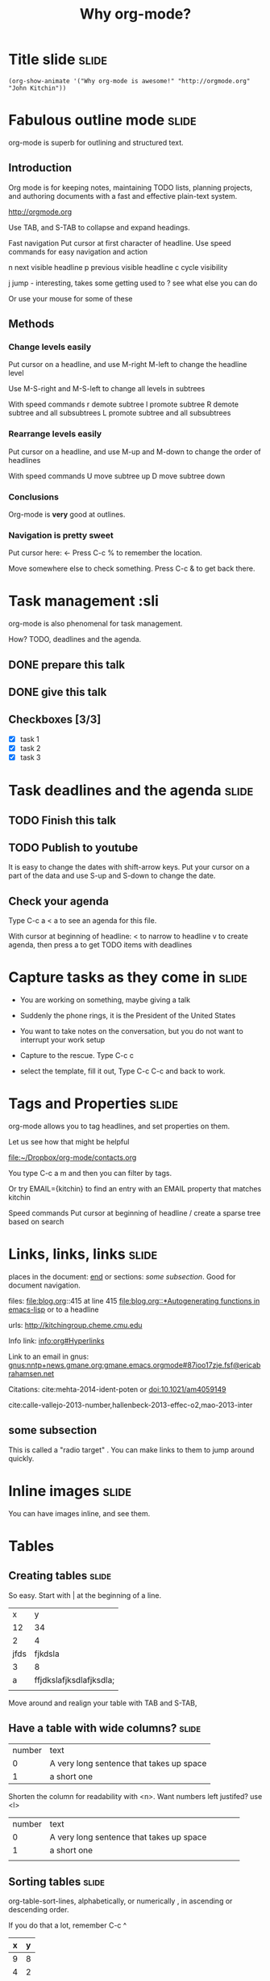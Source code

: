 #+TITLE: Why org-mode?

* Title slide                                                         :slide:
#+BEGIN_SRC emacs-lisp-slide
(org-show-animate '("Why org-mode is awesome!" "http://orgmode.org" "John Kitchin"))
#+END_SRC
* Fabulous outline mode                                               :slide:

  org-mode is superb for outlining and structured text.

** Introduction

Org mode is for keeping notes, maintaining TODO lists, planning projects, and authoring documents with a fast and effective plain-text system.

http://orgmode.org

Use TAB, and S-TAB to collapse and expand headings.

Fast navigation
Put cursor at first character of headline. Use speed commands for easy navigation and action

n next visible headline
p previous visible headline
c cycle visibility

j jump - interesting, takes some getting used to
? see what else you can do

Or use your mouse for some of these
** Methods



*** Change levels easily

Put cursor on a headline, and use M-right M-left to change the headline level

Use M-S-right and M-S-left to change all levels in subtrees

With speed commands
r demote subtree
l promote subtree
R demote subtree and all subsubtrees
L promote subtree and all subsubtrees

*** Rearrange levels easily
Put cursor on a headline, and use M-up and M-down to change the order of headlines

With speed commands
U move subtree up
D move subtree down

*** Conclusions
Org-mode is *very* good at outlines.

*** Navigation is pretty sweet
Put cursor here: <- Press C-c % to remember the location.

Move somewhere else to check something. Press C-c & to get back there.

* Task management                                 :sli
org-mode is also phenomenal for task management.

How? TODO, deadlines and the agenda.

** DONE prepare this talk
   CLOSED: [2014-07-28 Mon 12:11]
** DONE give this talk
   CLOSED: [2014-06-27 Fri 16:25]
** Checkboxes [3/3]
- [X] task 1
- [X] task 2
- [X] task 3

* Task deadlines and the agenda                                       :slide:

** TODO Finish this talk
   DEADLINE: <2014-06-22 Sun>
** TODO Publish to youtube
   DEADLINE: <2014-06-27 Fri>

It is easy to change the dates with shift-arrow keys. Put your cursor on a part of the data and use S-up and S-down to change the date.

** Check your agenda

Type C-c a < a to see an agenda for this file.

With cursor at beginning of headline:
< to narrow to headline
v to create agenda, then press a to get TODO items with deadlines
* Capture tasks as they come in                                       :slide:
- You are working on something, maybe giving a talk

- Suddenly the phone rings, it is the President of the United States

- You want to take notes on the conversation, but you do not want to interrupt your work setup

- Capture to the rescue. Type C-c c

- select the template, fill it out, Type C-c C-c and back to work.

* Tags and Properties                                                 :slide:
org-mode allows you to tag headlines, and set properties on them.

Let us see how that might be helpful

[[file:~/Dropbox/org-mode/contacts.org]]

You type C-c a m
and then you can filter by tags. 

Or try EMAIL={kitchin} to find an entry with an EMAIL property that matches kitchin

Speed commands
Put cursor at beginning of headline
/ create a sparse tree based on search

* Links, links, links                                                 :slide:

places in the document: [[end]] or sections: [[*some%20subsection][some subsection]]. Good for document navigation.

files: file:blog.org::415 at line 415
[[file:blog.org::*Autogenerating%20functions%20in%20emacs-lisp][file:blog.org::*Autogenerating functions in emacs-lisp]] or to a headline

urls: http://kitchingroup.cheme.cmu.edu

Info link: [[info:org#Hyperlinks]]

Link to an email in gnus:
[[gnus:nntp%2Bnews.gmane.org:gmane.emacs.orgmode#87ioo17zje.fsf@ericabrahamsen.net][gnus:nntp+news.gmane.org:gmane.emacs.orgmode#87ioo17zje.fsf@ericabrahamsen.net]]

Citations: cite:mehta-2014-ident-poten or doi:10.1021/am4059149

cite:calle-vallejo-2013-number,hallenbeck-2013-effec-o2,mao-2013-inter
** some subsection

This is called a "radio target" <<end>>. You can make links to them to jump around quickly.

* Inline images                                                       :slide:

You can have images inline, and see them.

[[./images/hatched-symbols.png]]

* Tables
** Creating tables                                                    :slide:

So easy. Start with | at the beginning of a line.

|    x |                       y |
|   12 |                      34 |
|    2 |                       4 |
| jfds |                 fjkdsla |
|    3 |                       8 |
|    a | ffjdkslafjksdlafjksdla; |
|      |                         |
Move around and realign your table with TAB and S-TAB,

** Have a table with wide columns?                                    :slide:

| number | text                                     |
|      0 | A very long sentence that takes up space |
|      1 | a short one                              | 

Shorten the column for readability with <n>. Want numbers left justifed? use <l>
| number | text       |
| <l>    | <10>       |
| 0      | A very long sentence that takes up space |
| 1      | a short one |
|        |            |

** Sorting tables                                                     :slide:

org-table-sort-lines, alphabetically, or numerically , in ascending or descending order.

If you do that a lot, remember C-c ^

| x | y |
|---+---|
| 9 | 8 |
| 4 | 2 |
| 2 | 7 |
| 1 | 2 |

Don't forget M-arrows to move rows and columns around!

** Delete and add rows and columns                                    :slide:

org-table-insert-row      M-S-down
org-table-kill-row        M-S-up
org-table-insert-column   M-S-right
org-table-delete-column   M-S-left

| x    | y |   |
|------+---+---|
| test | 2 |   |
| John | 2 |   |
| Erin | 7 |   |
| Andy | 2 |   |
| Zoe  | 1 |   |

** Convert a region to a table

Have a csv dataset you want to convert to a table: Select it and run M-x org-table-convert-region.

If you do this a lot, remember C-c |

And you can add a horizontal line below your cursor with C-c -

x, y
1, 3 
3, 4
5, 6
7, 8
8, 9

Need to know the sum of a column? Run C-c + on the column, and check the minibuffer. Paste it somewhere with C-y.
  
** Import a table from a data file                                    :slide:
See this file [[file+emacs:data.tab]]

Run M-x org-table-import to insert it here.
| x | y |
|---+---|
| 1 | 2 |
| 4 | 2 |
| 2 | 7 |
| 9 | 8 |



C-c - to get that line.
** Convert table to LaTeX                                             :slide:

Need a quick way to convert a table to LaTeX code?

Highlight the region and run C-c C-e C-b l L to get the LaTeX code

| x    | y |
|------+---|
| John | 2 |
| Erin | 7 |
| Andy | 2 |
| Zoe  | 1 |

Want HTML instead?  C-c C-e C-b h H

* Equations                                                           :slide:

You can put equations in your documents: $\int_0^x \sin x = 0.5$. Solve for $x$. 

Show the equation code: C-c C-c

Toggle them as images: elisp:org-preview-latex-fragment or C-c C-x C-l

Use symbols like \propto, or \alpha, with superscripts like x^2 or subscripts like CH_4. Toggle symbol overlays like this:

elisp:org-toggle-pretty-entities


\(e^x\)
* Embedded code

** Use executable code in more than one language                      :slide:

describing how to add two numbers


#+BEGIN_SRC python
print 7 + 7
#+END_SRC

#+RESULTS:
: 14




#+BEGIN_SRC emacs-lisp
(+ 7 7)
#+END_SRC

#+RESULTS:
: 14



#+BEGIN_SRC R 
sum(c(6, 7))
#+END_SRC

#+RESULTS:
: [1] 13



#+BEGIN_SRC perl :results output
print 6 + 69
#+END_SRC

#+RESULTS:
: 75


#+BEGIN_SRC ruby
print 6 + 69
#+END_SRC

#+RESULTS:
: 75


#+BEGIN_SRC matlab
% Only on Mac and Linux. 
5 + 5
#+END_SRC

#+RESULTS:
#+begin_example
< M A T L A B (R) >
                  Copyright 1984-2013 The MathWorks, Inc.
                     R2013a (8.1.0.604) 64-bit (maci64)
                             February 15, 2013

 
To get started, type one of these: helpwin, helpdesk, or demo.
For product information, visit www.mathworks.com.
% Only on Mac and Linux.
5+5

ans =

    10
#+end_example

What, you want inline code? You mean show that 2 + 2 = src_emacs-lisp{(+ 2 2)} =4=. Maybe you prefer inline python: src_python{return 2 + 2} =4=.

Check out how that exports.

** Use data in a table in code                                        :slide:

Tables in org-mode are sources of data. Give a table a name.

#+tblname: table-data
| x         | y |
|-----------+---|
| Erin      | 7 |
| John      | 2 |
| Andy      | 2 |
| Zoe       | 1 |
| fred      | 5 |
| long-nmae | 7 |


Use it as a variable in a code block

#+BEGIN_SRC python :var data=table-data
print data[0]

import matplotlib.pyplot as plt
plt.plot([int(x[1]) for x in data])
plt.show()
#+END_SRC

#+RESULTS:
: ['Erin', 7]


We might as well as make a link back to our table ref:table-data. Go ahead, click on it.

** Make your figures in your document                                 :slide:

#+BEGIN_SRC python
import matplotlib.pyplot as plt

plt.plot([1,2,3,4])
plt.savefig('images/silly-plot.png')
#+END_SRC

#+RESULTS:

[[./images/silly-plot.png]]

You can toggle inline images if you do want to see them: elisp:org-toggle-inline-images

** Write programs to your disk                                        :slide:

#+BEGIN_SRC python :tangle hello_world.py
print "Hello world"
#+END_SRC

Tangle the file: elisp:org-babel-tangle

Now, run it:

#+BEGIN_SRC sh
python hello_world.py
#+END_SRC

#+RESULTS:
: Hello world


check out the file: file:hello_world.py

** Compiled languages work too - Java                                 :slide:
   :PROPERTIES:
   :ID:       3319B26B-ACA9-4E06-8D61-42F548FC4725
   :END:

#+BEGIN_SRC java :tangle hello.java
public class hello {

    public static void main(String[] args) {
        System.out.println("Hello, World from java");
    }
}
#+END_SRC

Tangle the file

#+BEGIN_SRC emacs-lisp
(org-babel-tangle)
#+END_SRC

#+RESULTS:
| hello.java |


Compile it:
#+BEGIN_SRC sh
javac hello.java
#+END_SRC

#+RESULTS:

Now, run the code.

#+BEGIN_SRC sh
java hello
#+END_SRC

#+RESULTS:
: Hello, World from java


** C                                                                  :slide:

#+BEGIN_SRC C :tangle hello.c
//C hello world example
#include <stdio.h>

int main()
{
  printf("Hello world from C\n");
  return 0;
}
#+END_SRC

#+BEGIN_SRC emacs-lisp
(org-babel-tangle)
#+END_SRC

#+RESULTS:
| hello.c |

Compile:

#+BEGIN_SRC sh
gcc hello.c -o hello
#+END_SRC

#+RESULTS:

#+BEGIN_SRC sh
./hello
#+END_SRC

#+RESULTS:
: Hello world from C





** C++                                                                :slide:

#+BEGIN_SRC c++ :tangle hello.c++
#include <iostream>

main()
{
  std::cout << "Hello World++! ";
}
#+END_SRC

You can also tangle a Makefile.

#+BEGIN_SRC makefile :tangle Makefile
hello:	hello.c++
	g++ hello.c++ -o a.out
#+END_SRC

Now, we tangle the code out to the files.
#+BEGIN_SRC emacs-lisp
(org-babel-tangle)
#+END_SRC



Next, we run make with the target to compile the code. You could also simply write the compiler command here.

#+BEGIN_SRC sh
make hello
#+END_SRC

#+RESULTS:
: g++ hello.c++ -o a.out


And now get the output by running the program.

#+BEGIN_SRC sh
./a.out
#+END_SRC

#+RESULTS:
: Hello World++! 


** Fortran                                                            :slide:
#+BEGIN_SRC fortran :tangle hello.f90
       program hello
          print *, "Hello World from Fortran!"
       end program hello
#+END_SRC

Tangle the file

#+BEGIN_SRC emacs-lisp
(org-babel-tangle)
#+END_SRC

#+RESULTS:
| hello.f90 |

Compile the program
#+BEGIN_SRC sh
gfortran hello.f90 -o hello-fortran
#+END_SRC

#+RESULTS:

Run the program.
#+BEGIN_SRC sh
./hello-fortran
#+END_SRC

#+RESULTS:
:  Hello World from Fortran!



** There is much more language support                                :slide:

The support for editable, executable code blocks is large, and growing.

#+BEGIN_SRC emacs-lisp
(directory-files "../../kitchingroup/jmax/org-mode-bleeding-edge/lisp" nil "ob-[^.]*\.el\\b")
#+END_SRC

#+RESULTS:
| ob-C.el | ob-R.el | ob-asymptote.el | ob-awk.el | ob-calc.el | ob-clojure.el | ob-comint.el | ob-core.el | ob-css.el | ob-ditaa.el | ob-dot.el | ob-emacs-lisp.el | ob-eval.el | ob-exp.el | ob-fortran.el | ob-gnuplot.el | ob-haskell.el | ob-io.el | ob-java.el | ob-js.el | ob-keys.el | ob-latex.el | ob-ledger.el | ob-lilypond.el | ob-lisp.el | ob-lob.el | ob-makefile.el | ob-matlab.el | ob-maxima.el | ob-mscgen.el | ob-ocaml.el | ob-octave.el | ob-org.el | ob-perl.el | ob-picolisp.el | ob-plantuml.el | ob-python.el | ob-ref.el | ob-ruby.el | ob-sass.el | ob-scala.el | ob-scheme.el | ob-screen.el | ob-sh.el | ob-shen.el | ob-sql.el | ob-sqlite.el | ob-table.el | ob-tangle.el |

* Export to other formats
** Create LaTeX/PDF from your org-file                                :slide:

see [[file:~/Dropbox/CMU/manuscripts/03-CuPd_paper/manuscript.org]]

Gets converted to:

[[file:~/Dropbox/CMU/manuscripts/03-CuPd_paper/manuscript.pdf]]

** Create HTML                                                        :slide:

We can launch this in a browser. Of course you can have /italics/, *bold*, _underlined_, =verbatim=, and ~code~.

Consider this code block:

#+BEGIN_SRC python 
a = [1, 2, 3, 4]          
b = [x**2 for x in a]     

print b
#+END_SRC

That roughly is how http://kitchingroup.cheme.cmu.edu is made. We write an org-file, and export it to the blog html format.

Try it: C-c C-e h o.

* Extensibility                                                       :slide:
org-mode is a testament to extensibility. Checkout the [[./../../kitchingroup/jmax/org-mode-bleeding-edge/contrib/lisp][contrib]] directory for some inspiration.

* Want to try it yourself?                                            :slide:
Start out with http://github.com/jkitchin/jmax

It is pre-configured to do most of what you saw here today. For windows has a prebuilt Emacs to get started with. You have to install LaTeX, python, and other languages if you are going to use them.

There are other options out there too:

I have used both of these in the past.

- Prelude https://github.com/bbatsov/prelude
- Emacs-starter-kit http://eschulte.github.io/emacs24-starter-kit/

Recap: [[elisp:(progn (widen)(require 'org-toc) (org-toc-show))]]

* So, why aren't you using org-mode?                                  :slide:
#+BEGIN_SRC emacs-lisp-slide
(org-show-animate '("So" "..." "why aren't you" "using org-mode?"))
#+END_SRC


bibliography:../../bibliography/references.bib
